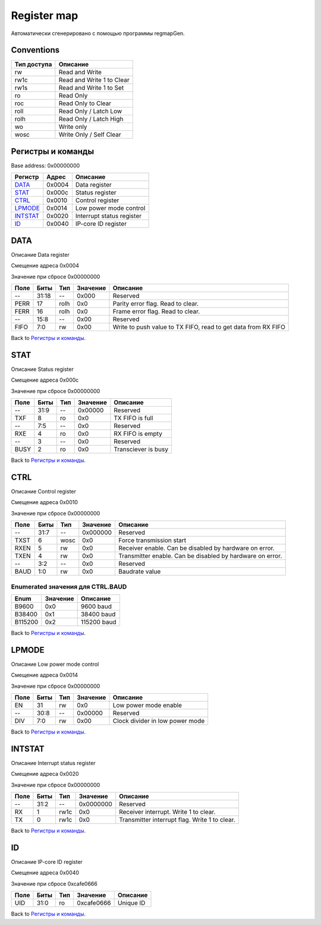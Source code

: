 .. |br| raw:: html

   <br/>

Register map
============

Автоматически сгенерировано с помощью программы regmapGen.

Conventions
-----------

.. list-table::
   :header-rows: 1

   * - Тип доступа
     - Описание
   * - rw
     - Read and Write
   * - rw1c
     - Read and Write 1 to Clear
   * - rw1s
     - Read and Write 1 to Set
   * - ro
     - Read Only
   * - roc
     - Read Only to Clear
   * - roll
     - Read Only / Latch Low
   * - rolh
     - Read Only / Latch High
   * - wo
     - Write only
   * - wosc
     - Write Only / Self Clear

Регистры и команды
------------------

Base address: 0x00000000

.. list-table::
   :header-rows: 1
   :widths: auto

   * - Регистр
     - Адрес
     - Описание
   * - `DATA <#data>`__
     - 0x0004
     - Data register
   * - `STAT <#stat>`__
     - 0x000c
     - Status register
   * - `CTRL <#ctrl>`__
     - 0x0010
     - Control register
   * - `LPMODE <#lpmode>`__
     - 0x0014
     - Low power mode control
   * - `INTSTAT <#intstat>`__
     - 0x0020
     - Interrupt status register
   * - `ID <#id>`__
     - 0x0040
     - IP-core ID register


DATA
----

Описание
Data register

Смещение адреса
0x0004

Значение при сбросе
0x00000000

.. image:: rst_img/data.svg
   :alt: data

.. list-table::
   :header-rows: 1
   :widths: auto

   * - Поле
     - Биты
     - Тип
     - Значение
     - Описание
   * - --
     - 31:18
     - --
     - 0x000
     - Reserved
   * - PERR
     - 17
     - rolh
     - 0x0
     - Parity error flag. Read to clear.
   * - FERR
     - 16
     - rolh
     - 0x0
     - Frame error flag. Read to clear.
   * - --
     - 15:8
     - --
     - 0x00
     - Reserved
   * - FIFO
     - 7:0
     - rw
     - 0x00
     - Write to push value to TX FIFO, read to get data from RX FIFO

Back to `Регистры и команды <#Регистры-и-команды>`__.


STAT
----

Описание
Status register

Смещение адреса
0x000c

Значение при сбросе
0x00000000

.. image:: rst_img/stat.svg
   :alt: stat

.. list-table::
   :header-rows: 1
   :widths: auto

   * - Поле
     - Биты
     - Тип
     - Значение
     - Описание
   * - --
     - 31:9
     - --
     - 0x00000
     - Reserved
   * - TXF
     - 8
     - ro
     - 0x0
     - TX FIFO is full
   * - --
     - 7:5
     - --
     - 0x0
     - Reserved
   * - RXE
     - 4
     - ro
     - 0x0
     - RX FIFO is empty
   * - --
     - 3
     - --
     - 0x0
     - Reserved
   * - BUSY
     - 2
     - ro
     - 0x0
     - Transciever is busy

Back to `Регистры и команды <#Регистры-и-команды>`__.


CTRL
----

Описание
Control register

Смещение адреса
0x0010

Значение при сбросе
0x00000000

.. image:: rst_img/ctrl.svg
   :alt: ctrl

.. list-table::
   :header-rows: 1
   :widths: auto

   * - Поле
     - Биты
     - Тип
     - Значение
     - Описание
   * - --
     - 31:7
     - --
     - 0x000000
     - Reserved
   * - TXST
     - 6
     - wosc
     - 0x0
     - Force transmission start
   * - RXEN
     - 5
     - rw
     - 0x0
     - Receiver enable. Can be disabled by hardware on error.
   * - TXEN
     - 4
     - rw
     - 0x0
     - Transmitter enable. Can be disabled by hardware on error.
   * - --
     - 3:2
     - --
     - 0x0
     - Reserved
   * - BAUD
     - 1:0
     - rw
     - 0x0
     - Baudrate value

Enumerated значения для CTRL.BAUD
.................................

.. list-table::
   :header-rows: 1
   :widths: auto

   * - Enum
     - Значение
     - Описание
   * - B9600
     - 0x0
     - 9600 baud
   * - B38400
     - 0x1
     - 38400 baud
   * - B115200
     - 0x2
     - 115200 baud

Back to `Регистры и команды <#Регистры-и-команды>`__.


LPMODE
------

Описание
Low power mode control

Смещение адреса
0x0014

Значение при сбросе
0x00000000

.. image:: rst_img/lpmode.svg
   :alt: lpmode

.. list-table::
   :header-rows: 1
   :widths: auto

   * - Поле
     - Биты
     - Тип
     - Значение
     - Описание
   * - EN
     - 31
     - rw
     - 0x0
     - Low power mode enable
   * - --
     - 30:8
     - --
     - 0x00000
     - Reserved
   * - DIV
     - 7:0
     - rw
     - 0x00
     - Clock divider in low power mode

Back to `Регистры и команды <#Регистры-и-команды>`__.


INTSTAT
-------

Описание
Interrupt status register

Смещение адреса
0x0020

Значение при сбросе
0x00000000

.. image:: rst_img/intstat.svg
   :alt: intstat

.. list-table::
   :header-rows: 1
   :widths: auto

   * - Поле
     - Биты
     - Тип
     - Значение
     - Описание
   * - --
     - 31:2
     - --
     - 0x0000000
     - Reserved
   * - RX
     - 1
     - rw1c
     - 0x0
     - Receiver interrupt. Write 1 to clear.
   * - TX
     - 0
     - rw1c
     - 0x0
     - Transmitter interrupt flag. Write 1 to clear.

Back to `Регистры и команды <#Регистры-и-команды>`__.


ID
--

Описание
IP-core ID register

Смещение адреса
0x0040

Значение при сбросе
0xcafe0666

.. image:: rst_img/id.svg
   :alt: id

.. list-table::
   :header-rows: 1
   :widths: auto

   * - Поле
     - Биты
     - Тип
     - Значение
     - Описание
   * - UID
     - 31:0
     - ro
     - 0xcafe0666
     - Unique ID

Back to `Регистры и команды <#Регистры-и-команды>`__.
